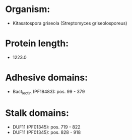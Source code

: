 * Organism:
- Kitasatospora griseola (Streptomyces griseolosporeus)
* Protein length:
- 1223.0
* Adhesive domains:
- Bact_lectin (PF18483): pos. 99 - 379
* Stalk domains:
- DUF11 (PF01345): pos. 719 - 822
- DUF11 (PF01345): pos. 828 - 918

